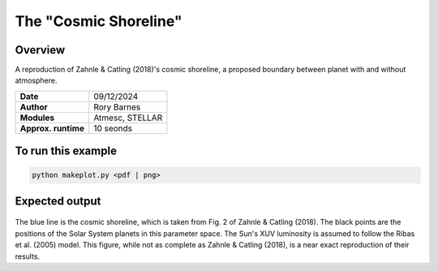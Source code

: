 The "Cosmic Shoreline"
==========

Overview
--------

A reproduction of Zahnle & Catling (2018)'s cosmic shoreline,
a proposed boundary between planet with and without atmosphere.

===================   ============
**Date**              09/12/2024
**Author**            Rory Barnes
**Modules**           Atmesc, STELLAR
**Approx. runtime**   10 seonds
===================   ============


To run this example
-------------------

.. code-block:: bash

   python makeplot.py <pdf | png>


Expected output
---------------

.. figure:: CosmicShoreline.png
   :width: 100%
   :align: center

The blue line is the cosmic shoreline, which is taken from Fig. 2
of Zahnle & Catling (2018). The black points are the positions
of the Solar System planets in this parameter space. The Sun's XUV luminosity
is assumed to follow the Ribas et al. (2005) model. This figure, while
not as complete as Zahnle & Catling (2018), is a near exact reproduction
of their results.
